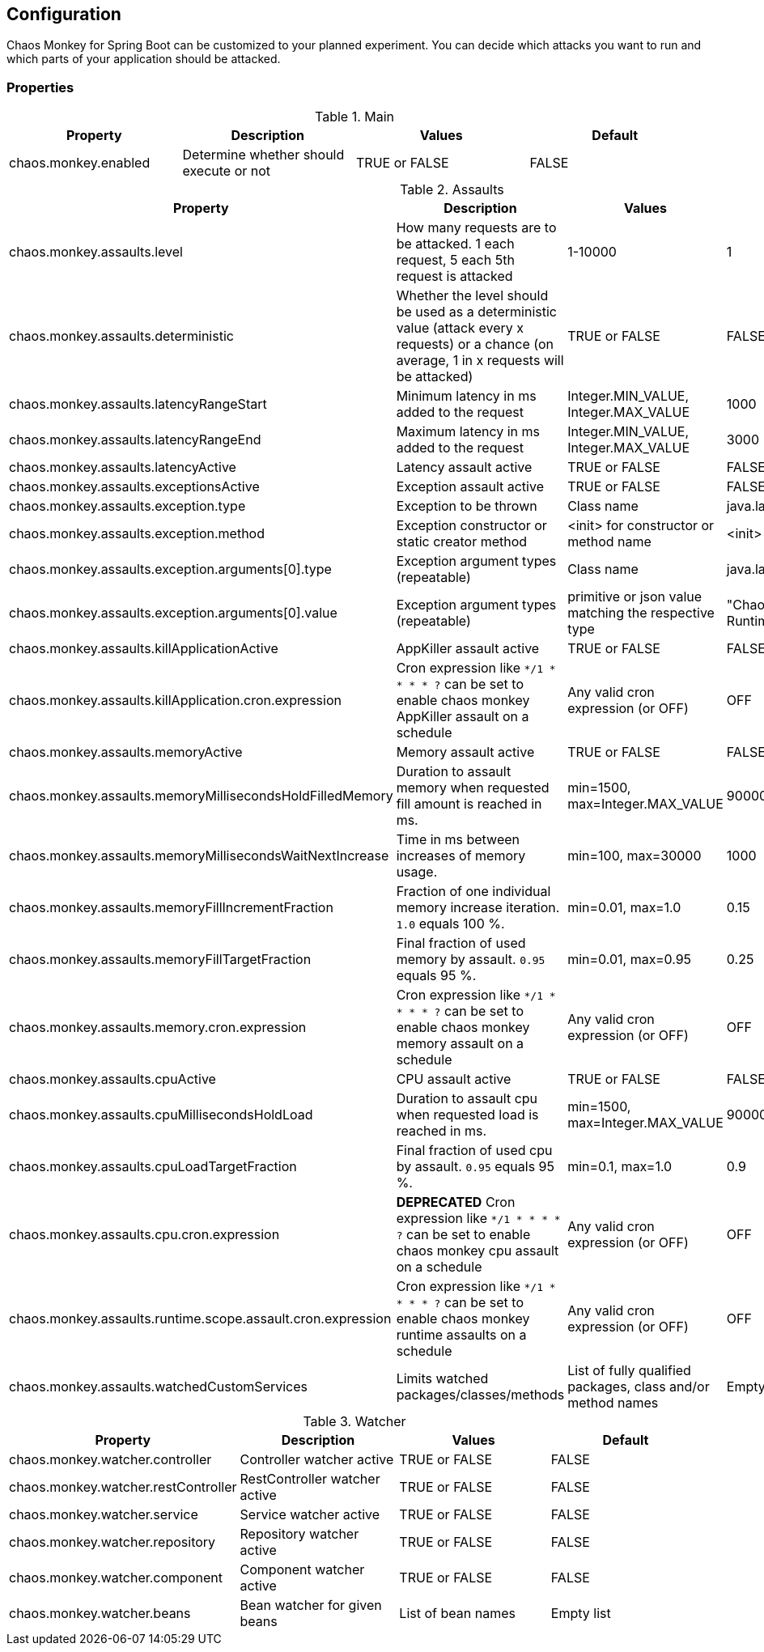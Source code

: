 [[configuration]]
== Configuration ==

Chaos Monkey for Spring Boot can be customized to your planned experiment.
You can decide which attacks you want to run and which parts of your application should be attacked.

=== Properties

.Main
|===
|Property |Description |Values |Default

|chaos.monkey.enabled
|Determine whether should execute or not
|TRUE or FALSE
|FALSE
|===

.Assaults
|===
|Property |Description |Values |Default

|chaos.monkey.assaults.level
|How many requests are to be attacked.
1 each request, 5 each 5th request is attacked
|1-10000
|1

|chaos.monkey.assaults.deterministic
|Whether the level should be used as a deterministic value (attack every x requests) or a chance (on average, 1 in x requests will be attacked)
|TRUE or FALSE
|FALSE

|chaos.monkey.assaults.latencyRangeStart
|Minimum latency in ms added to the request
|Integer.MIN_VALUE, Integer.MAX_VALUE
|1000

|chaos.monkey.assaults.latencyRangeEnd
|Maximum latency in ms added to the request
|Integer.MIN_VALUE, Integer.MAX_VALUE
|3000

|chaos.monkey.assaults.latencyActive
|Latency assault active
|TRUE or FALSE
|FALSE

|chaos.monkey.assaults.exceptionsActive
|Exception assault active
|TRUE or FALSE
|FALSE

|chaos.monkey.assaults.exception.type
|Exception to be thrown
|Class name
|java.lang.RuntimeException

|chaos.monkey.assaults.exception.method
|Exception constructor or static creator method
|<init> for constructor or method name
|<init>

|chaos.monkey.assaults.exception.arguments[0].type
|Exception argument types (repeatable)
|Class name
|java.lang.String

|chaos.monkey.assaults.exception.arguments[0].value
|Exception argument types (repeatable)
|primitive or json value matching the respective type
|"Chaos Monkey - RuntimeException"

|chaos.monkey.assaults.killApplicationActive
|AppKiller assault active
|TRUE or FALSE
|FALSE

|chaos.monkey.assaults.killApplication.cron.expression
|Cron expression like `*/1 * * * * ?` can be set to enable chaos monkey AppKiller assault on a schedule
|Any valid cron expression (or OFF)
|OFF

|chaos.monkey.assaults.memoryActive
|Memory assault active
|TRUE or FALSE
|FALSE

|chaos.monkey.assaults.memoryMillisecondsHoldFilledMemory
|Duration to assault memory when requested fill amount is reached in ms.
|min=1500, max=Integer.MAX_VALUE
|90000

|chaos.monkey.assaults.memoryMillisecondsWaitNextIncrease
|Time in ms between increases of memory usage.
|min=100, max=30000
|1000

|chaos.monkey.assaults.memoryFillIncrementFraction
|Fraction of one individual memory increase iteration. `1.0` equals 100 %.
|min=0.01, max=1.0
|0.15

|chaos.monkey.assaults.memoryFillTargetFraction
|Final fraction of used memory by assault. `0.95` equals 95 %.
|min=0.01, max=0.95
|0.25

|chaos.monkey.assaults.memory.cron.expression
|Cron expression like `*/1 * * * * ?` can be set to enable chaos monkey memory assault on a schedule
|Any valid cron expression (or OFF)
|OFF

|chaos.monkey.assaults.cpuActive
|CPU assault active
|TRUE or FALSE
|FALSE

|chaos.monkey.assaults.cpuMillisecondsHoldLoad
|Duration to assault cpu when requested load is reached in ms.
|min=1500, max=Integer.MAX_VALUE
|90000

|chaos.monkey.assaults.cpuLoadTargetFraction
|Final fraction of used cpu by assault. `0.95` equals 95 %.
|min=0.1, max=1.0
|0.9

|chaos.monkey.assaults.cpu.cron.expression
|**DEPRECATED** Cron expression like `*/1 * * * * ?` can be set to enable chaos monkey cpu assault on a schedule
|Any valid cron expression (or OFF)
|OFF

|chaos.monkey.assaults.runtime.scope.assault.cron.expression
|Cron expression like `*/1 * * * * ?` can be set to enable chaos monkey runtime assaults on a schedule
|Any valid cron expression (or OFF)
|OFF

|chaos.monkey.assaults.watchedCustomServices
|Limits watched packages/classes/methods
|List of fully qualified packages, class and/or method names
|Empty list

|===

.Watcher
|===
|Property |Description |Values |Default

|chaos.monkey.watcher.controller
|Controller watcher active
|TRUE or FALSE
|FALSE

|chaos.monkey.watcher.restController
|RestController watcher active
|TRUE or FALSE
|FALSE

|chaos.monkey.watcher.service
|Service watcher active
|TRUE or FALSE
|FALSE

|chaos.monkey.watcher.repository
|Repository watcher active
|TRUE or FALSE
|FALSE

|chaos.monkey.watcher.component
|Component watcher active
|TRUE or FALSE
|FALSE

|chaos.monkey.watcher.beans
|Bean watcher for given beans
|List of bean names
|Empty list
|===
